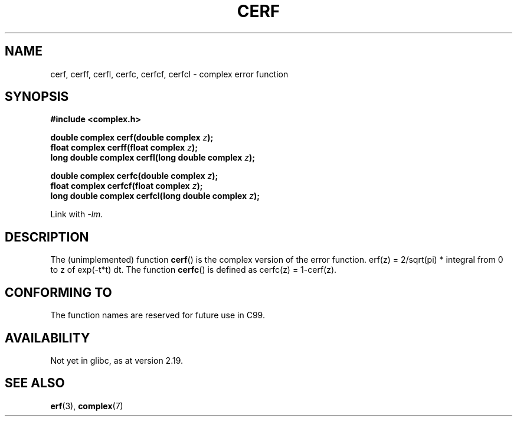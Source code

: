 .\" Copyright 2002 Walter Harms (walter.harms@informatik.uni-oldenburg.de)
.\"
.\" %%%LICENSE_START(GPL_NOVERSION_ONELINE)
.\" Distributed under GPL
.\" %%%LICENSE_END
.\"
.TH CERF 3 2014-08-19 "" "Linux Programmer's Manual"
.SH NAME
cerf, cerff, cerfl, cerfc, cerfcf, cerfcl \- complex error function
.SH SYNOPSIS
.B #include <complex.h>
.sp
.BI "double complex cerf(double complex " z );
.br
.BI "float complex cerff(float complex " z );
.br
.BI "long double complex cerfl(long double complex " z );
.sp
.BI "double complex cerfc(double complex " z );
.br
.BI "float complex cerfcf(float complex " z );
.br
.BI "long double complex cerfcl(long double complex " z );
.sp
Link with \fI\-lm\fP.
.SH DESCRIPTION
The (unimplemented) function
.BR cerf ()
is the complex version of the error function.
erf(z) = 2/sqrt(pi) * integral from 0 to z of exp(\-t*t) dt.
The function
.BR cerfc ()
is defined as cerfc(z) = 1\-cerf(z).
.\" must check 1/sqrt(2*pi) ?
.SH CONFORMING TO
The function names are reserved for future use in C99.
.SH AVAILABILITY
Not yet in glibc, as at version 2.19.
.\" But reserved in NAMESPACE.
.SH SEE ALSO
.BR erf (3),
.BR complex (7)
